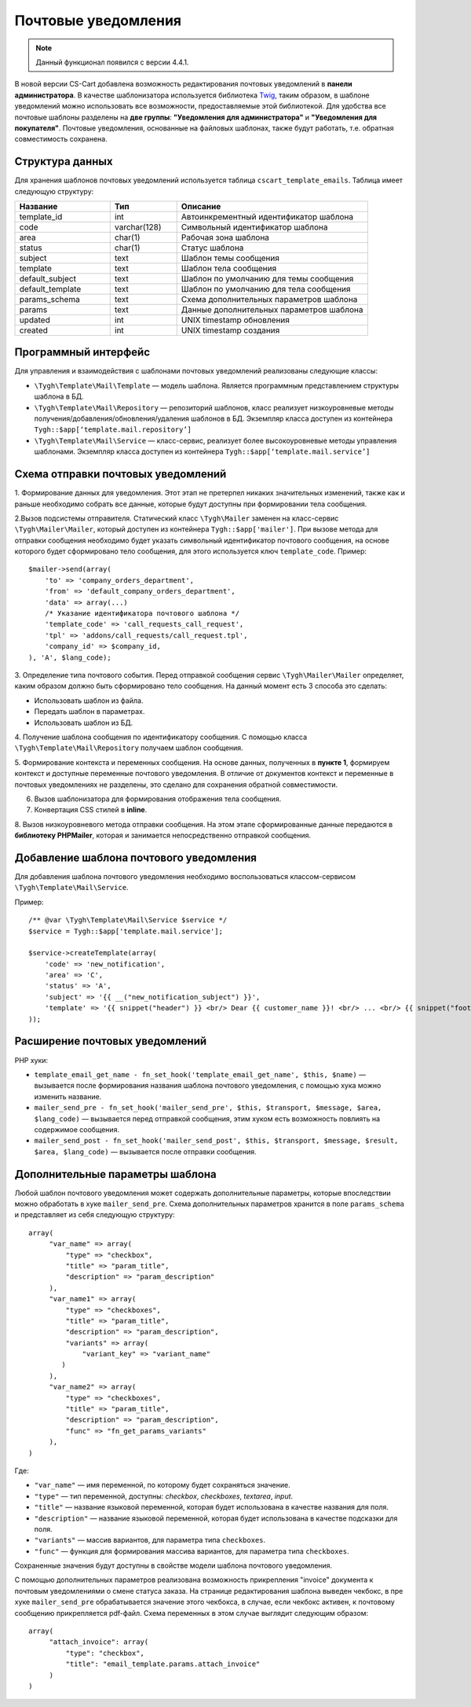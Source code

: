 ********************
Почтовые уведомления
********************

.. note::

    Данный функционал появился с версии 4.4.1.

В новой версии CS-Cart добавлена возможность редактирования почтовых уведомлений в **панели администратора**. В качестве шаблонизатора используется библиотека `Twig <http://twig.sensiolabs.org/>`_, таким образом, в шаблоне уведомлений можно использовать все возможности, предоставляемые этой библиотекой. Для удобства все почтовые шаблоны разделены на **две группы**: **"Уведомления для администратора"** и **"Уведомления для покупателя"**. Почтовые уведомления, основанные на файловых шаблонах, также будут работать, т.е. обратная совместимость сохранена.

================
Структура данных
================

Для хранения шаблонов почтовых уведомлений используется таблица ``cscart_template_emails``. Таблица имеет следующую структуру:

.. list-table::
    :header-rows: 1
    :widths: 10 7 20
    
    *   - Название
        - Тип
	- Описание
    *   - template_id  
        - int 
	- Автоинкрементный идентификатор шаблона
    *   - code  
        - varchar(128) 
	- Символьный идентификатор шаблона
    *   - area 
        - сhar(1)  
	- Рабочая зона шаблона
    *   - status 
        - char(1) 
	- Статус шаблона
    *   - subject  
        - text  
	- Шаблон темы сообщения
    *   - template 
        - text  
	- Шаблон тела сообщения
    *   - default_subject  
        - text  
	- Шаблон по умолчанию для темы сообщения
    *   - default_template  
        - text 
	- Шаблон по умолчанию для тела сообщения
    *   - params_schema 
        - text  
	- Схема дополнительных параметров шаблона
    *   - params  
        - text  
	- Данные дополнительных параметров шаблона
    *   - updated  
        - int  
	- UNIX timestamp обновления
    *   - created 
        - int 
	- UNIX timestamp создания

=====================
Программный интерфейс
=====================

Для управления и взаимодействия с шаблонами почтовых уведомлений реализованы следующие классы:

* ``\Tygh\Template\Mail\Template`` — модель шаблона. Является программным представлением структуры шаблона в БД.

* ``\Tygh\Template\Mail\Repository`` — репозиторий шаблонов, класс реализует низкоуровневые методы получения/добавления/обновления/удаления шаблонов в БД. Экземпляр класса доступен из контейнера ``Tygh::$app[‘template.mail.repository’]``

* ``\Tygh\Template\Mail\Service`` — класс-сервис, реализует более высокоуровневые методы управления шаблонами. Экземпляр класса доступен из контейнера ``Tygh::$app[‘template.mail.service’]``

===================================
Схема отправки почтовых уведомлений
===================================

.. image:: img/invoice_editor_1.png
    :align: center
    :alt: New banner

1. Формирование данных для уведомления.
Этот этап не претерпел никаких значительных изменений, также как и раньше необходимо собрать все данные, которые будут доступны при формировании тела сообщения.

2.Вызов подсистемы отправителя.
Статический класс ``\Tygh\Mailer`` заменен на класс-сервис ``\Tygh\Mailer\Mailer``, который доступен из контейнера ``Tygh::$app['mailer']``. 
При вызове метода для отправки сообщения необходимо будет указать символьный идентификатор почтового сообщения, на основе которого будет сформировано тело сообщения, для этого используется ключ ``template_code``. 
Пример:

::
	
  $mailer->send(array(
      'to' => 'company_orders_department',
      'from' => 'default_company_orders_department',
      'data' => array(...)	
      /* Указание идентификатора почтового шаблона */
      'template_code' => 'call_requests_call_request',
      'tpl' => 'addons/call_requests/call_request.tpl',
      'company_id' => $company_id,
  ), 'A', $lang_code);


3. Определение типа почтового события.
Перед отправкой сообщения сервис ``\Tygh\Mailer\Mailer`` определяет, каким образом должно быть сформировано  тело сообщения. На данный момент есть 3 способа это сделать:

* Использовать шаблон из файла.
* Передать шаблон в параметрах.
* Использовать шаблон из БД.

4. Получение шаблона сообщения по идентификатору сообщения. 
С помощью класса ``\Tygh\Template\Mail\Repository`` получаем шаблон сообщения.
      
5. Формирование контекста и переменных сообщения. 
На основе данных, полученных в **пункте 1**, формируем контекст и доступные переменные почтового уведомления. В отличие от документов контекст и переменные в почтовых уведомлениях не разделены, это сделано для сохранения обратной совместимости.

6. Вызов шаблонизатора для формирования отображения тела сообщения.

7. Конвертация CSS стилей в **inline**.

8. Вызов низкоуровневого метода отправки сообщения. 
На этом этапе сформированные данные передаются в **библиотеку PHPMailer**, которая и занимается непосредственно отправкой сообщения.

========================================
Добавление шаблона почтового уведомления
========================================

Для добавления шаблона почтового уведомления необходимо воспользоваться классом-сервисом ``\Tygh\Template\Mail\Service``.

Пример:

::

  /** @var \Tygh\Template\Mail\Service $service */
  $service = Tygh::$app['template.mail.service'];

  $service->createTemplate(array(
      'code' => 'new_notification',
      'area' => 'C',
      'status' => 'A',
      'subject' => '{{ __("new_notification_subject") }}',
      'template' => '{{ snippet("header") }} <br/> Dear {{ customer_name }}! <br/> ... <br/> {{ snippet("footer") }}',
  ));

===============================
Расширение почтовых уведомлений
===============================

PHP хуки:

* ``template_email_get_name - fn_set_hook('template_email_get_name', $this, $name)`` — вызывается после формирования названия шаблона почтового уведомления,  с помощью хука можно изменить название.

* ``mailer_send_pre - fn_set_hook('mailer_send_pre', $this, $transport, $message, $area, $lang_code)`` — вызывается перед отправкой сообщения, этим хуком есть возможность повлиять на содержимое сообщения.

* ``mailer_send_post - fn_set_hook('mailer_send_post', $this, $transport, $message, $result, $area, $lang_code)`` — вызывается после отправки сообщения.

================================
Дополнительные параметры шаблона
================================

Любой шаблон почтового уведомления может содержать дополнительные параметры, которые впоследствии можно обработать в хуке ``mailer_send_pre``. Схема дополнительных параметров хранится в поле ``params_schema`` и представляет из себя следующую структуру:

::

  array(
       "var_name" => array(
           "type" => "checkbox",
           "title" => "param_title",
           "description" => "param_description"
       ),
       "var_name1" => array(
           "type" => "checkboxes",
           "title" => "param_title",
           "description" => "param_description",
           "variants" => array(
               "variant_key" => "variant_name"
          )
       ),
       "var_name2" => array(
           "type" => "checkboxes",
           "title" => "param_title",
           "description" => "param_description",
           "func" => "fn_get_params_variants"
       ),
  )

Где:

* ``"var_name"`` — имя переменной, по которому будет сохраняться значение.
* ``"type"`` — тип переменной, доступны: *checkbox*, *checkboxes*, *textarea*, *input*.
* ``"title"`` — название языковой переменной, которая будет использована в качестве названия для поля.
* ``"description"`` — название языковой переменной, которая будет использована в качестве подсказки для поля.
* ``"variants"`` — массив вариантов, для параметра типа ``checkboxes``.
* ``"func"`` — функция для формирования массива вариантов, для параметра типа ``checkboxes``.

Сохраненные значения будут доступны в свойстве модели шаблона почтового уведомления.

С помощью дополнительных параметров реализована возможность прикрепления "invoice" документа к почтовым уведомлениями о смене статуса заказа. На странице редактирования шаблона выведен чекбокс, в пре хуке ``mailer_send_pre`` обрабатывается значение этого чекбокса, в случае, если чекбокс активен, к почтовому сообщению прикрепляется pdf-файл. Схема переменных в этом случае выглядит следующим образом:

::

  array(
       "attach_invoice": array(
           "type": "checkbox",
           "title": "email_template.params.attach_invoice"
       )
  )

